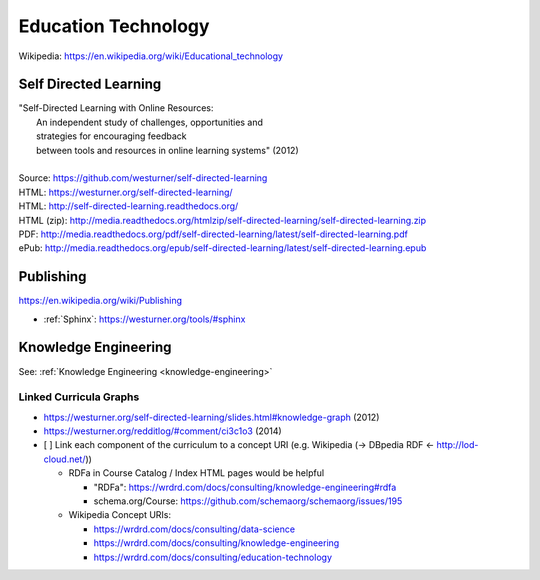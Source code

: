 
.. index:: Education Technology
.. index:: EdTech
.. _education-technology:

######################
Education Technology
######################
| Wikipedia: https://en.wikipedia.org/wiki/Educational_technology

Self Directed Learning
========================
| "Self-Directed Learning with Online Resources:
|  An independent study of challenges, opportunities and
|  strategies for encouraging feedback
|  between tools and resources in online learning systems" (2012)
|
| Source: https://github.com/westurner/self-directed-learning
| HTML: https://westurner.org/self-directed-learning/
| HTML: http://self-directed-learning.readthedocs.org/
| HTML (zip): http://media.readthedocs.org/htmlzip/self-directed-learning/self-directed-learning.zip
| PDF: http://media.readthedocs.org/pdf/self-directed-learning/latest/self-directed-learning.pdf
| ePub: http://media.readthedocs.org/epub/self-directed-learning/latest/self-directed-learning.epub



Publishing
============
https://en.wikipedia.org/wiki/Publishing

* :ref:`Sphinx`: https://westurner.org/tools/#sphinx


Knowledge Engineering
=======================
See: :ref:`Knowledge Engineering <knowledge-engineering>`

Linked Curricula Graphs
-----------------------------------------
* https://westurner.org/self-directed-learning/slides.html#knowledge-graph (2012)
* https://westurner.org/redditlog/#comment/ci3c1o3 (2014)

* [ ] Link each component of the curriculum to a concept URI
  (e.g. Wikipedia (-> DBpedia RDF <- http://lod-cloud.net/))

  * RDFa in Course Catalog / Index HTML pages would be helpful

    * "RDFa": https://wrdrd.com/docs/consulting/knowledge-engineering#rdfa
    * schema.org/Course: https://github.com/schemaorg/schemaorg/issues/195

  * Wikipedia Concept URIs:

    * https://wrdrd.com/docs/consulting/data-science
    * https://wrdrd.com/docs/consulting/knowledge-engineering
    * https://wrdrd.com/docs/consulting/education-technology


